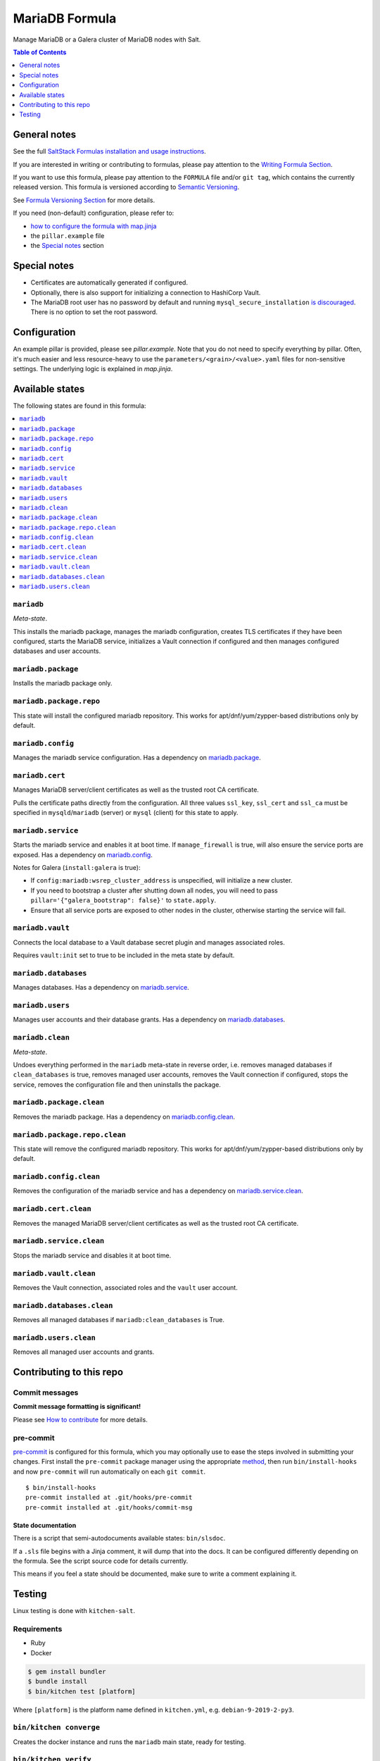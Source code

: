 .. _readme:

MariaDB Formula
===============

|img_sr| |img_pc|

.. |img_sr| image:: https://img.shields.io/badge/%20%20%F0%9F%93%A6%F0%9F%9A%80-semantic--release-e10079.svg
   :alt: Semantic Release
   :scale: 100%
   :target: https://github.com/semantic-release/semantic-release
.. |img_pc| image:: https://img.shields.io/badge/pre--commit-enabled-brightgreen?logo=pre-commit&logoColor=white
   :alt: pre-commit
   :scale: 100%
   :target: https://github.com/pre-commit/pre-commit

Manage MariaDB or a Galera cluster of MariaDB nodes with Salt.

.. contents:: **Table of Contents**
   :depth: 1

General notes
-------------

See the full `SaltStack Formulas installation and usage instructions
<https://docs.saltstack.com/en/latest/topics/development/conventions/formulas.html>`_.

If you are interested in writing or contributing to formulas, please pay attention to the `Writing Formula Section
<https://docs.saltstack.com/en/latest/topics/development/conventions/formulas.html#writing-formulas>`_.

If you want to use this formula, please pay attention to the ``FORMULA`` file and/or ``git tag``,
which contains the currently released version. This formula is versioned according to `Semantic Versioning <http://semver.org/>`_.

See `Formula Versioning Section <https://docs.saltstack.com/en/latest/topics/development/conventions/formulas.html#versioning>`_ for more details.

If you need (non-default) configuration, please refer to:

- `how to configure the formula with map.jinja <map.jinja.rst>`_
- the ``pillar.example`` file
- the `Special notes`_ section

Special notes
-------------
- Certificates are automatically generated if configured.
- Optionally, there is also support for initializing a connection to HashiCorp Vault.
- The MariaDB root user has no password by default and running ``mysql_secure_installation`` `is discouraged <https://salsa.debian.org/mariadb-team/mariadb-10.5/-/blob/52ed70783405f51c2633be9749ec7ec8ea8fd01f/debian/mariadb-server-10.5.README.Debian#L76-95>`_. There is no option to set the root password.

Configuration
-------------
An example pillar is provided, please see `pillar.example`. Note that you do not need to specify everything by pillar. Often, it's much easier and less resource-heavy to use the ``parameters/<grain>/<value>.yaml`` files for non-sensitive settings. The underlying logic is explained in `map.jinja`.


Available states
----------------

The following states are found in this formula:

.. contents::
   :local:


``mariadb``
^^^^^^^^^^^
*Meta-state*.

This installs the mariadb package,
manages the mariadb configuration,
creates TLS certificates if they have been configured,
starts the MariaDB service,
initializes a Vault connection if configured
and then manages configured databases and user accounts.


``mariadb.package``
^^^^^^^^^^^^^^^^^^^
Installs the mariadb package only.


``mariadb.package.repo``
^^^^^^^^^^^^^^^^^^^^^^^^
This state will install the configured mariadb repository.
This works for apt/dnf/yum/zypper-based distributions only by default.


``mariadb.config``
^^^^^^^^^^^^^^^^^^
Manages the mariadb service configuration.
Has a dependency on `mariadb.package`_.


``mariadb.cert``
^^^^^^^^^^^^^^^^
Manages MariaDB server/client certificates as well as the trusted
root CA certificate.

Pulls the certificate paths directly from the configuration.
All three values ``ssl_key``, ``ssl_cert`` and ``ssl_ca`` must be specified
in ``mysqld``/``mariadb`` (server) or ``mysql`` (client) for this
state to apply.


``mariadb.service``
^^^^^^^^^^^^^^^^^^^
Starts the mariadb service and enables it at boot time.
If ``manage_firewall`` is true, will also ensure the service
ports are exposed.
Has a dependency on `mariadb.config`_.

Notes for Galera (``install:galera`` is true):

* If ``config:mariadb:wsrep_cluster_address`` is unspecified, will initialize a new cluster.
* If you need to bootstrap a cluster after shutting down all nodes,
  you will need to pass ``pillar='{"galera_bootstrap": false}'`` to ``state.apply``.
* Ensure that all service ports are exposed to other nodes in the cluster, otherwise
  starting the service will fail.


``mariadb.vault``
^^^^^^^^^^^^^^^^^
Connects the local database to a Vault database secret plugin
and manages associated roles.

Requires ``vault:init`` set to true to be included in the
meta state by default.


``mariadb.databases``
^^^^^^^^^^^^^^^^^^^^^
Manages databases.
Has a dependency on `mariadb.service`_.


``mariadb.users``
^^^^^^^^^^^^^^^^^
Manages user accounts and their database grants.
Has a dependency on `mariadb.databases`_.


``mariadb.clean``
^^^^^^^^^^^^^^^^^
*Meta-state*.

Undoes everything performed in the ``mariadb`` meta-state
in reverse order, i.e.
removes managed databases if ``clean_databases`` is true,
removes managed user accounts,
removes the Vault connection if configured,
stops the service,
removes the configuration file and then
uninstalls the package.


``mariadb.package.clean``
^^^^^^^^^^^^^^^^^^^^^^^^^
Removes the mariadb package.
Has a dependency on `mariadb.config.clean`_.


``mariadb.package.repo.clean``
^^^^^^^^^^^^^^^^^^^^^^^^^^^^^^
This state will remove the configured mariadb repository.
This works for apt/dnf/yum/zypper-based distributions only by default.


``mariadb.config.clean``
^^^^^^^^^^^^^^^^^^^^^^^^
Removes the configuration of the mariadb service and has a
dependency on `mariadb.service.clean`_.


``mariadb.cert.clean``
^^^^^^^^^^^^^^^^^^^^^^
Removes the managed MariaDB server/client certificates as well as the trusted
root CA certificate.


``mariadb.service.clean``
^^^^^^^^^^^^^^^^^^^^^^^^^
Stops the mariadb service and disables it at boot time.


``mariadb.vault.clean``
^^^^^^^^^^^^^^^^^^^^^^^
Removes the Vault connection, associated roles and the ``vault`` user account.


``mariadb.databases.clean``
^^^^^^^^^^^^^^^^^^^^^^^^^^^
Removes all managed databases if ``mariadb:clean_databases`` is True.


``mariadb.users.clean``
^^^^^^^^^^^^^^^^^^^^^^^
Removes all managed user accounts and grants.



Contributing to this repo
-------------------------

Commit messages
^^^^^^^^^^^^^^^

**Commit message formatting is significant!**

Please see `How to contribute <https://github.com/saltstack-formulas/.github/blob/master/CONTRIBUTING.rst>`_ for more details.

pre-commit
^^^^^^^^^^

`pre-commit <https://pre-commit.com/>`_ is configured for this formula, which you may optionally use to ease the steps involved in submitting your changes.
First install  the ``pre-commit`` package manager using the appropriate `method <https://pre-commit.com/#installation>`_, then run ``bin/install-hooks`` and
now ``pre-commit`` will run automatically on each ``git commit``. ::

  $ bin/install-hooks
  pre-commit installed at .git/hooks/pre-commit
  pre-commit installed at .git/hooks/commit-msg

State documentation
~~~~~~~~~~~~~~~~~~~
There is a script that semi-autodocuments available states: ``bin/slsdoc``.

If a ``.sls`` file begins with a Jinja comment, it will dump that into the docs. It can be configured differently depending on the formula. See the script source code for details currently.

This means if you feel a state should be documented, make sure to write a comment explaining it.

Testing
-------

Linux testing is done with ``kitchen-salt``.

Requirements
^^^^^^^^^^^^

* Ruby
* Docker

.. code-block:: bash

   $ gem install bundler
   $ bundle install
   $ bin/kitchen test [platform]

Where ``[platform]`` is the platform name defined in ``kitchen.yml``,
e.g. ``debian-9-2019-2-py3``.

``bin/kitchen converge``
^^^^^^^^^^^^^^^^^^^^^^^^

Creates the docker instance and runs the ``mariadb`` main state, ready for testing.

``bin/kitchen verify``
^^^^^^^^^^^^^^^^^^^^^^

Runs the ``inspec`` tests on the actual instance.

``bin/kitchen destroy``
^^^^^^^^^^^^^^^^^^^^^^^

Removes the docker instance.

``bin/kitchen test``
^^^^^^^^^^^^^^^^^^^^

Runs all of the stages above in one go: i.e. ``destroy`` + ``converge`` + ``verify`` + ``destroy``.

``bin/kitchen login``
^^^^^^^^^^^^^^^^^^^^^

Gives you SSH access to the instance for manual testing.
